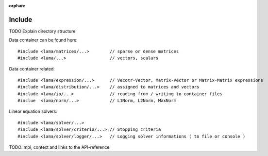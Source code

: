 :orphan:

Include
=======

TODO Explain directory structure

Data container can be found here:

::
   
   #include <lama/matrices/...>        // sparse or dense matrices
   #include <lama/...>                 // vectors, scalars   

Data container related:

::
  
   #include <lama/expression/...>      // Vecotr-Vector, Matrix-Vector or Matrix-Matrix expressions 
   #include <lama/distribution/...>    // assigned to matrices and vectors
   #include <lama/io/...>              // reading from / writing to container files
   #inclue  <lama/norm/...>            // L1Norm, L2Norm, MaxNorm

Linear equation solvers:

::

   #include <lama/solver/...>
   #include <lama/solver/criteria/...> // Stopping criteria
   #include <lama/solver/logger/...>   // Logging solver informations ( to file or console )

   

TODO: mpi, context and links to the API-reference